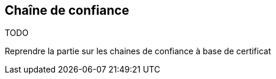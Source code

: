 Chaîne de confiance
-------------------

====
TODO

Reprendre la partie sur les chaines de confiance à base de certificat
====
